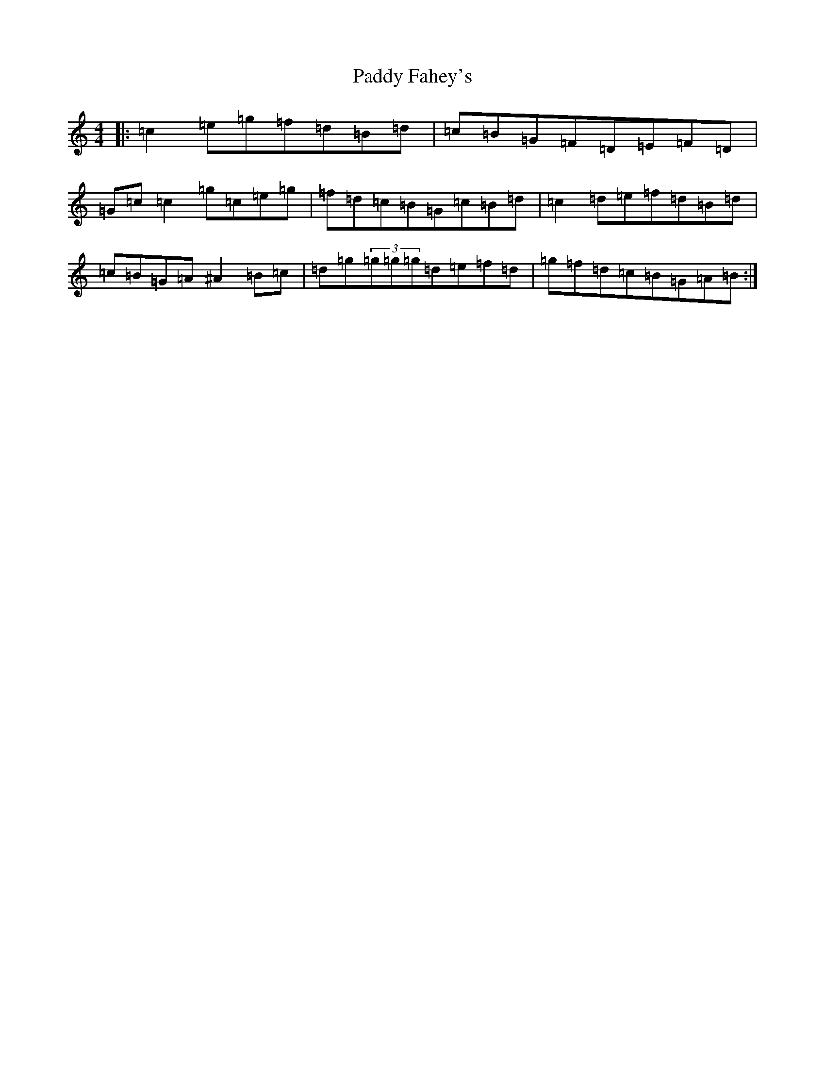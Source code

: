 X: 16399
T: Paddy Fahey's
S: https://thesession.org/tunes/1402#setting14772
R: reel
M:4/4
L:1/8
K: C Major
|:=c2=e=g=f=d=B=d|=c=B=G=F=D=E=F=D|=G=c=c2=g=c=e=g|=f=d=c=B=G=c=B=d|=c2=d=e=f=d=B=d|=c=B=G=A^A2=B=c|=d=g(3=g=g=g=d=e=f=d|=g=f=d=c=B=G=A=B:|
